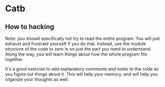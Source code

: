 * Catb
** How to hacking
Note: you should specifically not try to read the entire program. You will just exhaust and frustrate yourself if you do that. Instead, use the module structure of the code to zero in on just the part you need to understand. Along the way, you will learn things about how the whole program fits together.

It's a good exercise to add explanatory comments and notes to the code as you figure out things about it. This will help your memory, and will help you organize your thoughts as well.
